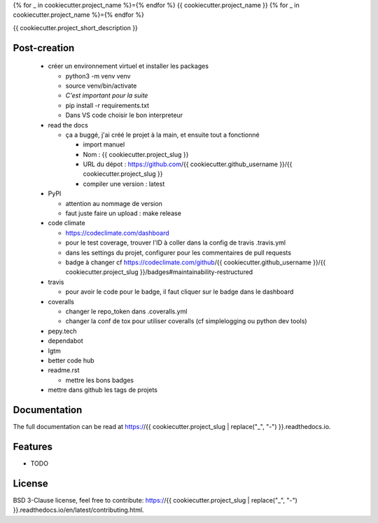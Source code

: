 {% for _ in cookiecutter.project_name %}={% endfor %}
{{ cookiecutter.project_name }}
{% for _ in cookiecutter.project_name %}={% endfor %}

{{ cookiecutter.project_short_description }}

.. image:: https://img.shields.io/pypi/v/{{ cookiecutter.project_slug }}.svg
        :target: https://pypi.python.org/pypi/{{ cookiecutter.project_slug }}

.. image:: https://img.shields.io/pypi/l/{{ cookiecutter.project_slug }}.svg
        :target: https://github.com/{{ cookiecutter.github_username }}/{{ cookiecutter.project_slug }}/blob/master/LICENSE

.. image:: https://travis-ci.com/{{ cookiecutter.github_username }}/{{ cookiecutter.project_slug }}.svg?branch=master
        :target: https://travis-ci.com/{{ cookiecutter.github_username }}/{{ cookiecutter.project_slug }}

.. image:: https://readthedocs.org/projects/{{ cookiecutter.project_slug }}s/badge/?version=latest
        :target: https://{{ cookiecutter.project_slug }}.readthedocs.io/en/latest/?badge=latest
        :alt: Documentation Status

.. image:: https://pepy.tech/badge/{{ cookiecutter.project_slug }}
        :target: https://pepy.tech/project/{{ cookiecutter.project_slug }}
        :alt: Downloads

.. image:: https://coveralls.io/repos/github/{{ cookiecutter.github_username }}/{{ cookiecutter.project_slug }}/badge.svg?branch=HEAD
        :target: https://coveralls.io/github/{{ cookiecutter.github_username }}/{{ cookiecutter.project_slug }}?branch=HEAD
        :alt: Coverage Status

.. image:: https://api.codeclimate.com/v1/badges/REPLACEME/maintainability
        :target: https://codeclimate.com/github/{{ cookiecutter.github_username }}/{{ cookiecutter.project_slug }}/maintainability
        :alt: Maintainability

.. image:: https://bettercodehub.com/edge/badge/{{ cookiecutter.github_username }}/{{ cookiecutter.project_slug }}?branch=master
        :target: https://bettercodehub.com/results/{{ cookiecutter.github_username }}/{{ cookiecutter.project_slug }}
        :alt: Maintainability

.. image:: https://img.shields.io/lgtm/grade/python/g/{{ cookiecutter.github_username }}/{{ cookiecutter.project_slug }}?logo=lgtm&logoWidth=1
        :target: https://lgtm.com/projects/g/{{ cookiecutter.github_username }}/{{ cookiecutter.project_slug }}/context:python
        :alt: Maintainability

Post-creation
-------------

  * créer un environnement virtuel et installer les packages

    * python3 -m venv venv
    * source venv/bin/activate
    * *C'est important pour la suite*
    * pip install -r requirements.txt
    * Dans VS code choisir le bon interpreteur

  * read the docs

    * ça a buggé, j'ai créé le projet à la main, et ensuite tout a fonctionné

      * import manuel
      * Nom : {{ cookiecutter.project_slug }}
      * URL du dépot : https://github.com/{{ cookiecutter.github_username }}/{{ cookiecutter.project_slug }}
      * compiler une version : latest

  * PyPI

    * attention au nommage de version
    * faut juste faire un upload : make release

  * code climate

    * https://codeclimate.com/dashboard
    * pour le test coverage, trouver l'ID à coller dans la config de travis .travis.yml
    * dans les settings du projet, configurer pour les commentaires de pull requests
    * badge à changer cf https://codeclimate.com/github/{{ cookiecutter.github_username }}/{{ cookiecutter.project_slug }}/badges#maintainability-restructured

  * travis

    * pour avoir le code pour le badge, il faut cliquer sur le badge dans le dashboard

  * coveralls

    * changer le repo_token dans .coveralls.yml
    * changer la conf de tox pour utiliser coveralls (cf simplelogging ou python dev tools)

  * pepy.tech
  * dependabot
  * lgtm
  * better code hub
  * readme.rst

    * mettre les bons badges

  * mettre dans github les tags de projets

Documentation
-------------

The full documentation can be read at https://{{ cookiecutter.project_slug | replace("_", "-") }}.readthedocs.io.

Features
--------

* TODO

License
-------

BSD 3-Clause license, feel free to contribute: https://{{ cookiecutter.project_slug | replace("_", "-") }}.readthedocs.io/en/latest/contributing.html.

